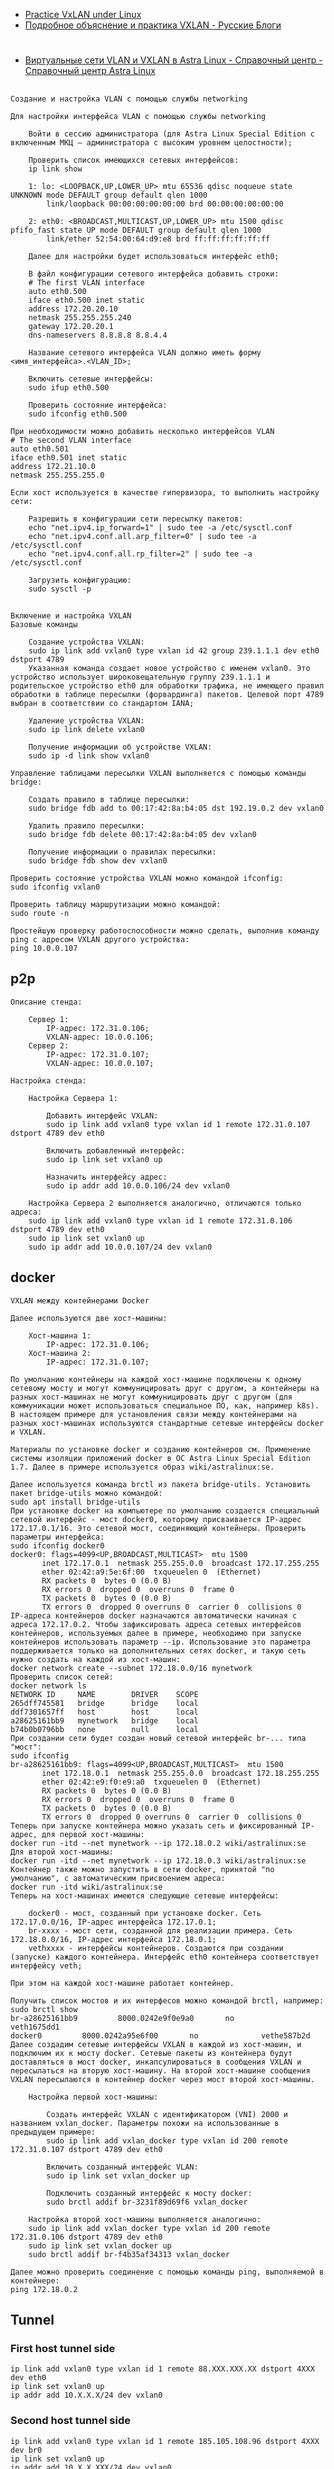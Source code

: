 - [[https://programmer.help/blogs/practice-vxlan-under-linux.html][Practice VxLAN under Linux]]
- [[https://russianblogs.com/article/15031512332/][Подробное объяснение и практика VXLAN - Русские Блоги]]

* 

- [[https://wiki.astralinux.ru/pages/viewpage.action?pageId=158604065][Виртуальные сети VLAN и VXLAN в Astra Linux - Справочный центр - Справочный центр Astra Linux]]

** 

#+begin_example
  Создание и настройка VLAN с помощью службы networking

  Для настройки интерфейса VLAN с помощью службы networking

      Войти в сессию администратора (для Astra Linux Special Edition с включенным МКЦ — администратора с высоким уровнем целостности);

      Проверить список имеющихся сетевых интерфейсов:
      ip link show

      1: lo: <LOOPBACK,UP,LOWER_UP> mtu 65536 qdisc noqueue state UNKNOWN mode DEFAULT group default qlen 1000
          link/loopback 00:00:00:00:00:00 brd 00:00:00:00:00:00

      2: eth0: <BROADCAST,MULTICAST,UP,LOWER_UP> mtu 1500 qdisc pfifo_fast state UP mode DEFAULT group default qlen 1000
          link/ether 52:54:00:64:d9:e8 brd ff:ff:ff:ff:ff:ff

      Далее для настройки будет использоваться интерфейс eth0;

      В файл конфигурации сетевого интерфейса добавить строки:
      # The first VLAN interface
      auto eth0.500
      iface eth0.500 inet static
      address 172.20.20.10
      netmask 255.255.255.240
      gateway 172.20.20.1
      dns-nameservers 8.8.8.8 8.8.4.4

      Название сетевого интерфейса VLAN должно иметь форму <имя_интерфейса>.<VLAN_ID>;

      Включить сетевые интерфейсы:
      sudo ifup eth0.500

      Проверить состояние интерфейса:
      sudo ifconfig eth0.500

  При необходимости можно добавить несколько интерфейсов VLAN
  # The second VLAN interface
  auto eth0.501
  iface eth0.501 inet static
  address 172.21.10.0
  netmask 255.255.255.0

  Если хост используется в качестве гипервизора, то выполнить настройку сети:

      Разрешить в конфигурации сети пересылку пакетов:
      echo "net.ipv4.ip_forward=1" | sudo tee -a /etc/sysctl.conf
      echo "net.ipv4.conf.all.arp_filter=0" | sudo tee -a /etc/sysctl.conf
      echo "net.ipv4.conf.all.rp_filter=2" | sudo tee -a /etc/sysctl.conf

      Загрузить конфигурацию:
      sudo sysctl -p
#+end_example

** 

#+begin_example
  Включение и настройка VXLAN
  Базовые команды

      Создание устройства VXLAN:
      sudo ip link add vxlan0 type vxlan id 42 group 239.1.1.1 dev eth0 dstport 4789
      Указанная команда создает новое устройство с именем vxlan0. Это устройство использует широковещательную группу 239.1.1.1 и родительское устройство eth0 для обработки трафика, не имеющего правил обработки в таблице пересылки (форвардинга) пакетов. Целевой порт 4789 выбран в соответствии со стандартом IANA;

      Удаление устройства VXLAN:
      sudo ip link delete vxlan0

      Получение информации об устройстве VXLAN:
      sudo ip -d link show vxlan0

  Управление таблицами пересылки VXLAN выполняется с помощью команды bridge:

      Создать правило в таблице пересылки:
      sudo bridge fdb add to 00:17:42:8a:b4:05 dst 192.19.0.2 dev vxlan0

      Удалить правило пересылки:
      sudo bridge fdb delete 00:17:42:8a:b4:05 dev vxlan0

      Получение информации о правилах пересылки:
      sudo bridge fdb show dev vxlan0

  Проверить состояние устройства VXLAN можно командой ifconfig:
  sudo ifconfig vxlan0

  Проверить таблицу маршрутизации можно командой:
  sudo route -n

  Простейшую проверку работоспособности можно сделать, выполнив команду ping с адресом VXLAN другого устройства:
  ping 10.0.0.107
#+end_example

** p2p

#+begin_example
  Описание стенда:

      Сервер 1:
          IP-адрес: 172.31.0.106;
          VXLAN-адрес: 10.0.0.106;
      Сервер 2:
          IP-адрес: 172.31.0.107;
          VXLAN-адрес: 10.0.0.107;

  Настройка стенда:

      Настройка Сервера 1:

          Добавить интерфейс VXLAN:
          sudo ip link add vxlan0 type vxlan id 1 remote 172.31.0.107 dstport 4789 dev eth0

          Включить добавленный интерфейс:
          sudo ip link set vxlan0 up

          Назначить интерфейсу адрес:
          sudo ip addr add 10.0.0.106/24 dev vxlan0

      Настройка Сервера 2 выполняется аналогично, отличаются только адреса:
      sudo ip link add vxlan0 type vxlan id 1 remote 172.31.0.106 dstport 4789 dev eth0
      sudo ip link set vxlan0 up
      sudo ip addr add 10.0.0.107/24 dev vxlan0
#+end_example

** docker

#+begin_example
  VXLAN между контейнерами Docker

  Далее используются две хост-машины:

      Хост-машина 1:
          IP-адрес: 172.31.0.106;
      Хост-машина 2:
          IP-адрес: 172.31.0.107;

  По умолчанию контейнеры на каждой хост-машине подключены к одному сетевому мосту и могут коммуницировать друг с другом, а контейнеры на разных хост-машинах не могут коммуницировать друг с другом (для коммуникации может использоваться специальное ПО, как, например k8s). В настоящем примере для установления связи между контейнерами на разных хост-машинах используются стандартные сетевые интерфейсы docker и VXLAN.

  Материалы по установке docker и созданию контейнеров см. Применение системы изоляции приложений docker в ОС Astra Linux Special Edition 1.7. Далее в примере используется образ wiki/astralinux:se.

  Далее используется команда brctl из пакета bridge-utils. Установить пакет bridge-utils можно командой:
  sudo apt install bridge-utils
  При установке docker на компьютере по умолчанию создается специальный сетевой интерфейс - мост docker0, которому присваивается IP-адрес 172.17.0.1/16. Это сетевой мост, соединяющий контейнеры. Проверить параметры интерфейса:
  sudo ifconfig docker0
  docker0: flags=4099<UP,BROADCAST,MULTICAST>  mtu 1500
         inet 172.17.0.1  netmask 255.255.0.0  broadcast 172.17.255.255
         ether 02:42:a9:5e:6f:00  txqueuelen 0  (Ethernet)
         RX packets 0  bytes 0 (0.0 B)
         RX errors 0  dropped 0  overruns 0  frame 0
         TX packets 0  bytes 0 (0.0 B)
         TX errors 0  dropped 0 overruns 0  carrier 0  collisions 0
  IP-адреса контейнеров docker назначаются автоматически начиная с адреса 172.17.0.2. Чтобы зафиксировать адреса сетевых интерфейсов контейнеров, используемых далее в примере, необходимо при запуске контейнеров использовать параметр --ip. Использование это параметра поддерживается только на дополнительных сетях docker, и такую сеть нужно создать на каждой из хост-машин:
  docker network create --subnet 172.18.0.0/16 mynetwork
  Проверить список сетей:
  docker network ls
  NETWORK ID     NAME        DRIVER    SCOPE
  265dff745581   bridge      bridge    local
  ddf7301657ff   host        host      local
  a28625161bb9   mynetwork   bridge    local
  b74b0b0796bb   none        null      local
  При создании сети будет создан новый сетевой интерфейс br-... типа "мост":
  sudo ifconfig
  br-a28625161bb9: flags=4099<UP,BROADCAST,MULTICAST>  mtu 1500
         inet 172.18.0.1  netmask 255.255.0.0  broadcast 172.18.255.255
         ether 02:42:e9:f0:e9:a0  txqueuelen 0  (Ethernet)
         RX packets 0  bytes 0 (0.0 B)
         RX errors 0  dropped 0  overruns 0  frame 0
         TX packets 0  bytes 0 (0.0 B)
         TX errors 0  dropped 0 overruns 0  carrier 0  collisions 0
  Теперь при запуске контейнера можно указать сеть и фиксированный IP-адрес, для первой хост-машины:
  docker run -itd --net mynetwork --ip 172.18.0.2 wiki/astralinux:se
  Для второй хост-машины:
  docker run -itd --net mynetwork --ip 172.18.0.3 wiki/astralinux:se
  Контейнер также можно запустить в сети docker, принятой "по умолчанию", с автоматическим присвоением адреса:
  docker run -itd wiki/astralinux:se
  Теперь на хост-машинах имеются следующие сетевые интерфейсы:

      docker0 - мост, созданный при установке docker. Сеть 172.17.0.0/16, IP-адрес интерфейса 172.17.0.1;
      br-xxxx - мост сети, созданной для реализации примера. Сеть 172.18.0.0/16, IP-адрес интерфейса 172.18.0.1;
      vethxxxx - интерфейсы контейнеров. Создаются при создании (запуске) каждого контейнера. Интерфейс eth0 контейнера соответствует интерфейсу veth;

  При этом на каждой хост-машине работает контейнер.

  Получить список мостов и их интерфесов можно командой brctl, например:
  sudo brctl show          
  br-a28625161bb9         8000.0242e9f0e9a0       no              veth1675dd1
  docker0         8000.0242a95e6f00       no              vethe587b2d
  Далее создадим сетевые интерфейсы VXLAN в каждой из хост-машин, и подключим их к мосту docker. Сетевые пакеты из контейнера будут доставляться в мост docker, инкапсулироваться в сообщения VXLAN и пересылаться на вторую хост-машину. На второй хост-машине сообщения VXLAN пересылаются в контейнер docker через мост второй хост-машины.

      Настройка первой хост-машины:

          Создать интерфейс VXLAN с идентификатором (VNI) 2000 и названием vxlan_docker. Параметры похожи на использованные в предыдущем примере:
          sudo ip link add vxlan_docker type vxlan id 200 remote 172.31.0.107 dstport 4789 dev eth0

          Включить созданный интерфейс VLAN:
          sudo ip link set vxlan_docker up

          Подключить созданный интерфейс к мосту docker:
          sudo brctl addif br-3231f89d69f6 vxlan_docker

      Настройка второй хост-машины выполняется аналогично:
      sudo ip link add vxlan_docker type vxlan id 200 remote 172.31.0.106 dstport 4789 dev eth0
      sudo ip link set vxlan_docker up
      sudo brctl addif br-f4b35af34313 vxlan_docker

  Далее можно проверить соединение с помощью команды ping, выполняемой в контейнере:
  ping 172.18.0.2
#+end_example

** Tunnel

*** First host tunnel side

#+begin_example
  ip link add vxlan0 type vxlan id 1 remote 88.XXX.XXX.XX dstport 4XXX dev eth0
  ip link set vxlan0 up
  ip addr add 10.X.X.X/24 dev vxlan0
#+end_example

*** Second host tunnel side

#+begin_example
  ip link add vxlan0 type vxlan id 1 remote 185.105.108.96 dstport 4XXX dev br0
  ip link set vxlan0 up
  ip addr add 10.X.X.XXX/24 dev vxlan0
  ip r add 141.XX.XXX.XX/32 via 10.X.X.X
#+end_example

*** NAT through first host

Make sure nftables packet is installed, then run:

#+begin_example
  nft add table nat
  nft 'add chain nat postrouting { type nat hook postrouting priority 100 ; }'
  nft add rule nat postrouting masquerade
  sysctl -w net.ipv4.ip_forward=1
#+end_example
